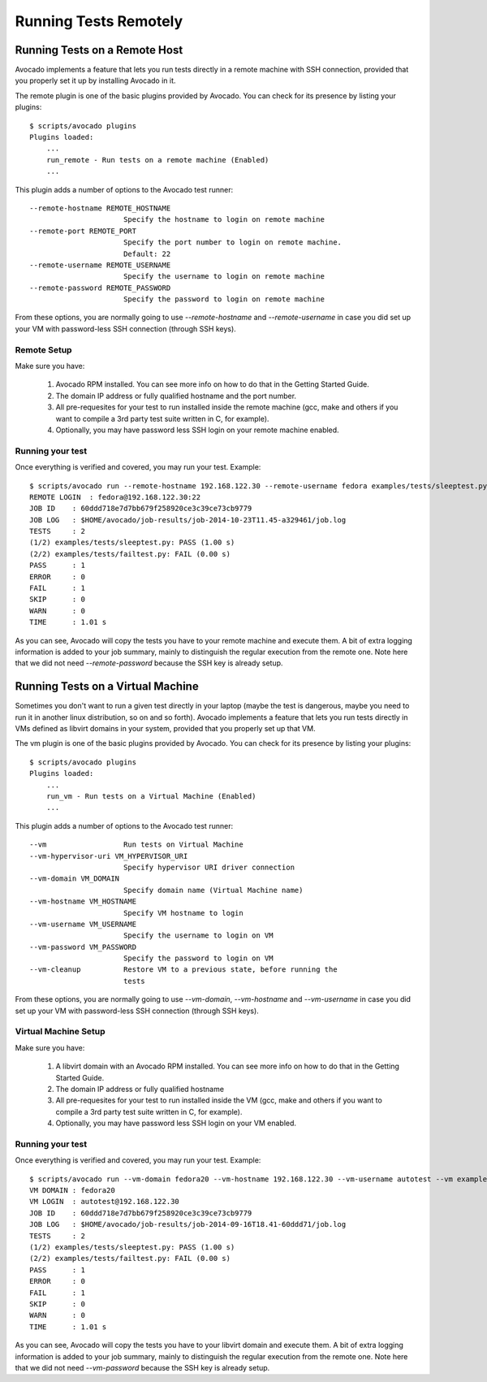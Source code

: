 ========================
 Running Tests Remotely
========================

Running Tests on a Remote Host
==============================

Avocado implements a feature that lets
you run tests directly in a remote machine with SSH connection,
provided that you properly set it up by installing Avocado in it.

The remote plugin is one of the basic plugins provided by Avocado.
You can check for its presence by listing your plugins::

    $ scripts/avocado plugins
    Plugins loaded:
        ...
        run_remote - Run tests on a remote machine (Enabled)
        ...

This plugin adds a number of options to the Avocado test runner::

      --remote-hostname REMOTE_HOSTNAME
                            Specify the hostname to login on remote machine
      --remote-port REMOTE_PORT
                            Specify the port number to login on remote machine.
                            Default: 22
      --remote-username REMOTE_USERNAME
                            Specify the username to login on remote machine
      --remote-password REMOTE_PASSWORD
                            Specify the password to login on remote machine

From these options, you are normally going to use `--remote-hostname` and
`--remote-username` in case you did set up your VM with password-less
SSH connection (through SSH keys).

Remote Setup
------------

Make sure you have:

 1) Avocado RPM installed. You can see more info on
    how to do that in the Getting Started Guide.
 2) The domain IP address or fully qualified hostname and the port number.
 3) All pre-requesites for your test to run installed inside the remote machine
    (gcc, make and others if you want to compile a 3rd party test suite written
    in C, for example).
 4) Optionally, you may have password less SSH login on your remote machine enabled.


Running your test
-----------------

Once everything is verified and covered, you may run your test. Example::

    $ scripts/avocado run --remote-hostname 192.168.122.30 --remote-username fedora examples/tests/sleeptest.py examples/tests/failtest.py
    REMOTE LOGIN  : fedora@192.168.122.30:22
    JOB ID    : 60ddd718e7d7bb679f258920ce3c39ce73cb9779
    JOB LOG   : $HOME/avocado/job-results/job-2014-10-23T11.45-a329461/job.log
    TESTS     : 2
    (1/2) examples/tests/sleeptest.py: PASS (1.00 s)
    (2/2) examples/tests/failtest.py: FAIL (0.00 s)
    PASS      : 1
    ERROR     : 0
    FAIL      : 1
    SKIP      : 0
    WARN      : 0
    TIME      : 1.01 s

As you can see, Avocado will copy the tests you have to your remote machine and
execute them. A bit of extra logging information is added to your job summary,
mainly to distinguish the regular execution from the remote one. Note here that
we did not need `--remote-password` because the SSH key is already setup.

Running Tests on a Virtual Machine
==================================

Sometimes you don't want to run a given test directly in your laptop
(maybe the test is dangerous, maybe you need to run it in another linux
distribution, so on and so forth). Avocado implements a feature that lets
you run tests directly in VMs defined as libvirt domains in your system,
provided that you properly set up that VM.

The vm plugin is one of the basic plugins provided by Avocado. You can check
for its presence by listing your plugins::

    $ scripts/avocado plugins
    Plugins loaded:
        ...
        run_vm - Run tests on a Virtual Machine (Enabled)
        ...

This plugin adds a number of options to the Avocado test runner::

      --vm                  Run tests on Virtual Machine
      --vm-hypervisor-uri VM_HYPERVISOR_URI
                            Specify hypervisor URI driver connection
      --vm-domain VM_DOMAIN
                            Specify domain name (Virtual Machine name)
      --vm-hostname VM_HOSTNAME
                            Specify VM hostname to login
      --vm-username VM_USERNAME
                            Specify the username to login on VM
      --vm-password VM_PASSWORD
                            Specify the password to login on VM
      --vm-cleanup          Restore VM to a previous state, before running the
                            tests

From these options, you are normally going to use `--vm-domain`,
`--vm-hostname` and `--vm-username` in case you did set up your VM with
password-less SSH connection (through SSH keys).

Virtual Machine Setup
---------------------

Make sure you have:

 1) A libvirt domain with an Avocado RPM installed. You can see more info on
    how to do that in the Getting Started Guide.
 2) The domain IP address or fully qualified hostname
 3) All pre-requesites for your test to run installed inside the VM
    (gcc, make and others if you want to compile a 3rd party test suite written
    in C, for example).
 4) Optionally, you may have password less SSH login on your VM enabled.


Running your test
-----------------

Once everything is verified and covered, you may run your test. Example::

    $ scripts/avocado run --vm-domain fedora20 --vm-hostname 192.168.122.30 --vm-username autotest --vm examples/tests/sleeptest.py examples/tests/failtest.py
    VM DOMAIN : fedora20
    VM LOGIN  : autotest@192.168.122.30
    JOB ID    : 60ddd718e7d7bb679f258920ce3c39ce73cb9779
    JOB LOG   : $HOME/avocado/job-results/job-2014-09-16T18.41-60ddd71/job.log
    TESTS     : 2
    (1/2) examples/tests/sleeptest.py: PASS (1.00 s)
    (2/2) examples/tests/failtest.py: FAIL (0.00 s)
    PASS      : 1
    ERROR     : 0
    FAIL      : 1
    SKIP      : 0
    WARN      : 0
    TIME      : 1.01 s

As you can see, Avocado will copy the tests you have to your libvirt domain and
execute them. A bit of extra logging information is added to your job summary,
mainly to distinguish the regular execution from the remote one. Note here that
we did not need `--vm-password` because the SSH key is already setup.
